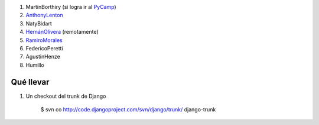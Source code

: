 .. title: Participantes


1. MartínBorthiry (si logra ir al PyCamp_)

#. AnthonyLenton_

#. NatyBidart

#. `HernánOlivera`_ (remotamente)

#. RamiroMorales_

#. FedericoPeretti

#. AgustinHenze

#. Humillo

Qué llevar
----------

1. Un checkout del trunk de Django

     $ svn co http://code.djangoproject.com/svn/django/trunk/ django-trunk

.. _anthonylenton: /anthonylenton
.. _pycamp: /pycamp
.. _HernánOlivera: /hernanolivera
.. _ramiromorales: /ramiromorales
